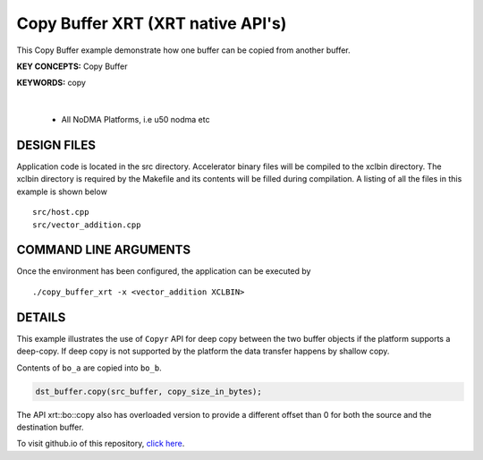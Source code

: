 Copy Buffer XRT (XRT native API's)
==================================

This Copy Buffer example demonstrate how one buffer can be copied from another buffer.

**KEY CONCEPTS:** Copy Buffer

**KEYWORDS:** copy

.. raw:: html

 <details>

.. raw:: html

 <summary> 

 <b>EXCLUDED PLATFORMS:</b>

.. raw:: html

 </summary>
|
..

 - All NoDMA Platforms, i.e u50 nodma etc

.. raw:: html

 </details>

.. raw:: html

DESIGN FILES
------------

Application code is located in the src directory. Accelerator binary files will be compiled to the xclbin directory. The xclbin directory is required by the Makefile and its contents will be filled during compilation. A listing of all the files in this example is shown below

::

   src/host.cpp
   src/vector_addition.cpp
   
COMMAND LINE ARGUMENTS
----------------------

Once the environment has been configured, the application can be executed by

::

   ./copy_buffer_xrt -x <vector_addition XCLBIN>

DETAILS
-------

This example illustrates the use of ``Copyr`` API for deep copy between 
the two buffer objects if the platform supports a deep-copy. If deep copy
is not supported by the platform the data transfer happens by shallow copy.

Contents of ``bo_a`` are copied into ``bo_b``.

.. code:: cpp

   dst_buffer.copy(src_buffer, copy_size_in_bytes);

The API xrt::bo::copy also has overloaded version to provide a different
offset than 0 for both the source and the destination buffer.


To visit github.io of this repository, `click here <http://xilinx.github.io/Vitis_Accel_Examples>`__.